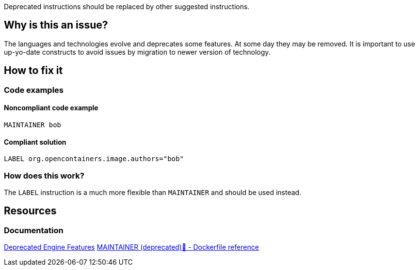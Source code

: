 Deprecated instructions should be replaced by other suggested instructions.

== Why is this an issue?

The languages and technologies evolve and deprecates some features.
At some day they may be removed.
It is important to use up-yo-date constructs to avoid issues by migration to newer version of technology.

== How to fix it

=== Code examples

==== Noncompliant code example

[source,docker,diff-id=1,diff-type=noncompliant]
----
MAINTAINER bob
----

==== Compliant solution

[source,docker,diff-id=1,diff-type=compliant]
----
LABEL org.opencontainers.image.authors="bob"
----

=== How does this work?

The `LABEL` instruction is a much more flexible than `MAINTAINER` and should be used instead.

== Resources
=== Documentation

https://docs.docker.com/engine/deprecated/#maintainer-in-dockerfile[Deprecated Engine Features]
https://docs.docker.com/engine/reference/builder/#maintainer-deprecated[MAINTAINER (deprecated)🔗 - Dockerfile reference]

ifdef::env-github,rspecator-view[]
'''
== Implementation Specification
(visible only on this page)

=== Message

Replace deprecated instruction with a new equivalent.

=== Highlighting

Highlight the entire deprecated instruction.

'''
endif::env-github,rspecator-view[]

